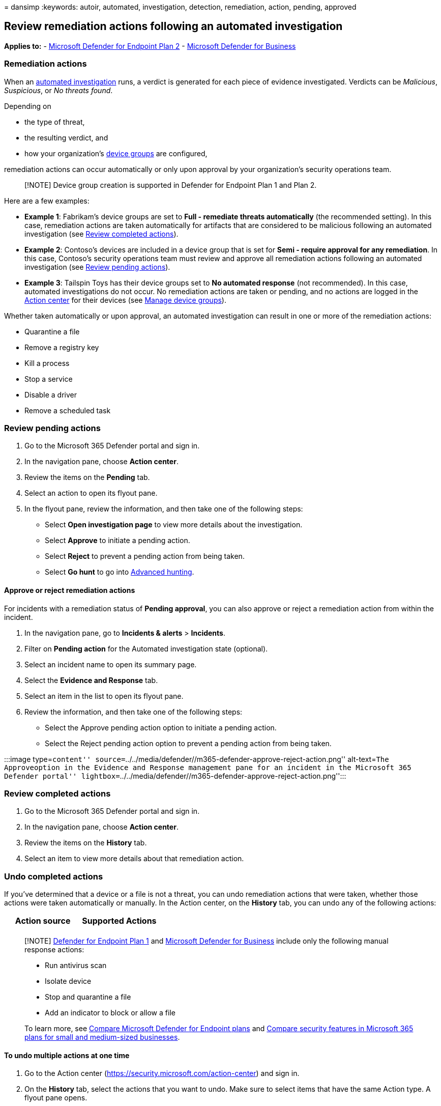 = 
dansimp
:keywords: autoir, automated, investigation, detection, remediation,
action, pending, approved

== Review remediation actions following an automated investigation

*Applies to:* -
https://go.microsoft.com/fwlink/p/?linkid=2154037[Microsoft Defender for
Endpoint Plan 2] - link:../defender-business/mdb-overview.md[Microsoft
Defender for Business]

=== Remediation actions

When an link:automated-investigations.md[automated investigation] runs,
a verdict is generated for each piece of evidence investigated. Verdicts
can be _Malicious_, _Suspicious_, or _No threats found_.

Depending on

* the type of threat,
* the resulting verdict, and
* how your organization’s
link:/microsoft-365/security/defender-endpoint/machine-groups[device
groups] are configured,

remediation actions can occur automatically or only upon approval by
your organization’s security operations team.

____
[!NOTE] Device group creation is supported in Defender for Endpoint Plan
1 and Plan 2.
____

Here are a few examples:

* *Example 1*: Fabrikam’s device groups are set to *Full - remediate
threats automatically* (the recommended setting). In this case,
remediation actions are taken automatically for artifacts that are
considered to be malicious following an automated investigation (see
link:#review-completed-actions[Review completed actions]).
* *Example 2*: Contoso’s devices are included in a device group that is
set for *Semi - require approval for any remediation*. In this case,
Contoso’s security operations team must review and approve all
remediation actions following an automated investigation (see
link:#review-pending-actions[Review pending actions]).
* *Example 3*: Tailspin Toys has their device groups set to *No
automated response* (not recommended). In this case, automated
investigations do not occur. No remediation actions are taken or
pending, and no actions are logged in the
link:/microsoft-365/security/defender-endpoint/auto-investigation-action-center#the-action-center[Action
center] for their devices (see
link:/microsoft-365/security/defender-endpoint/machine-groups#manage-device-groups[Manage
device groups]).

Whether taken automatically or upon approval, an automated investigation
can result in one or more of the remediation actions:

* Quarantine a file
* Remove a registry key
* Kill a process
* Stop a service
* Disable a driver
* Remove a scheduled task

=== Review pending actions

[arabic]
. Go to the Microsoft 365 Defender portal and sign in.
. In the navigation pane, choose *Action center*.
. Review the items on the *Pending* tab.
. Select an action to open its flyout pane.
. In the flyout pane, review the information, and then take one of the
following steps:
* Select *Open investigation page* to view more details about the
investigation.
* Select *Approve* to initiate a pending action.
* Select *Reject* to prevent a pending action from being taken.
* Select *Go hunt* to go into link:advanced-hunting-overview.md[Advanced
hunting].

==== Approve or reject remediation actions

For incidents with a remediation status of *Pending approval*, you can
also approve or reject a remediation action from within the incident.

[arabic]
. In the navigation pane, go to *Incidents & alerts* > *Incidents*.
. Filter on *Pending action* for the Automated investigation state
(optional).
. Select an incident name to open its summary page.
. Select the *Evidence and Response* tab.
. Select an item in the list to open its flyout pane.
. Review the information, and then take one of the following steps:
* Select the Approve pending action option to initiate a pending action.
* Select the Reject pending action option to prevent a pending action
from being taken.

:::image type=``content''
source=``../../media/defender//m365-defender-approve-reject-action.png''
alt-text=``The Approveoption in the Evidence and Response management
pane for an incident in the Microsoft 365 Defender portal''
lightbox=``../../media/defender//m365-defender-approve-reject-action.png'':::

=== Review completed actions

[arabic]
. Go to the Microsoft 365 Defender portal and sign in.
. In the navigation pane, choose *Action center*.
. Review the items on the *History* tab.
. Select an item to view more details about that remediation action.

=== Undo completed actions

If you’ve determined that a device or a file is not a threat, you can
undo remediation actions that were taken, whether those actions were
taken automatically or manually. In the Action center, on the *History*
tab, you can undo any of the following actions:

[width="100%",cols="50%,50%",options="header",]
|===
|Action source |Supported Actions
| |
|===

____
[!NOTE] link:defender-endpoint-plan-1.md[Defender for Endpoint Plan 1]
and link:../defender-business/mdb-overview.md[Microsoft Defender for
Business] include only the following manual response actions:

* Run antivirus scan
* Isolate device
* Stop and quarantine a file
* Add an indicator to block or allow a file

To learn more, see link:defender-endpoint-plan-1-2.md[Compare Microsoft
Defender for Endpoint plans] and
link:../defender-business/compare-mdb-m365-plans.md[Compare security
features in Microsoft 365 plans for small and medium-sized businesses].
____

==== To undo multiple actions at one time

[arabic]
. Go to the Action center (https://security.microsoft.com/action-center)
and sign in.
. On the *History* tab, select the actions that you want to undo. Make
sure to select items that have the same Action type. A flyout pane
opens.
. In the flyout pane, select *Undo*.

==== To remove a file from quarantine across multiple devices

[arabic]
. Go to the Action center (https://security.microsoft.com/action-center)
and sign in.
. On the *History* tab, select an item that has the Action type
*Quarantine file*.
. In the flyout pane, select *Apply to X more instances of this file*,
and then select *Undo*.

=== Automation levels, automated investigation results, and resulting actions

Automation levels affect whether certain remediation actions are taken
automatically or only upon approval. Sometimes your security operations
team has more steps to take, depending on the results of an automated
investigation. The following table summarizes automation levels, results
of automated investigations, and what to do in each case.

[width="100%",cols="34%,33%,33%",options="header",]
|===
|Device group setting |Automated investigation results |What to do
|*Full - remediate threats automatically*(recommended) |A verdict of
_Malicious_ is reached for a piece of evidence.
|link:#review-completed-actions[Review completed actions]

|*Semi - require approval for any remediation* |A verdict of either
_Malicious_ or _Suspicious_ is reached for a piece of evidence.
|link:#review-pending-actions[Approve (or reject) pending actions]

|*Semi - require approval for core folders remediation* |A verdict of
_Malicious_ is reached for a piece of evidence. |

|*Semi - require approval for core folders remediation* |A verdict of
_Suspicious_ is reached for a piece of evidence.
|link:#review-pending-actions[Approve (or reject) pending actions].

|*Semi - require approval for non-temp folders remediation* |A verdict
of _Malicious_ is reached for a piece of evidence. |

|*Semi - require approval for non-temp folders remediation* |A verdict
of _Suspicious_ is reached for a piece of evidence.
|link:#review-pending-actions[Approve (or reject) pending actions]

|Any of the *Full* or *Semi* automation levels |A verdict of _No threats
found_ is reached for a piece of evidence.
|link:/microsoft-365/security/defender-endpoint/auto-investigation-action-center[View
details and results of automated investigations]

|*No automated response* (not recommended) |No automated investigations
run, so no verdicts are reached, and no remediation actions are taken or
awaiting approval.
|link:/microsoft-365/security/defender-endpoint/machine-groups[Consider
setting up or changing your device groups to use *Full* or *Semi*
automation]
|===

All verdicts are tracked in the
link:auto-investigation-action-center.md#the-unified-action-center[Action
center].

____
[!NOTE] In link:../defender-business/mdb-overview.md[Defender for
Business], automated investigation and remediation capabilities are
preset to use *Full - remediate threats automatically*. These
capabilities are applied to all devices by default.
____

=== Next steps

* link:live-response.md[Learn about live response capabilities]
* link:advanced-hunting-overview.md[Proactively hunt for threats with
advanced hunting]
* link:defender-endpoint-false-positives-negatives.md[Address false
positives/negatives in Microsoft Defender for Endpoint]

=== See also

* link:automated-investigations.md[Overview of automated investigations]
